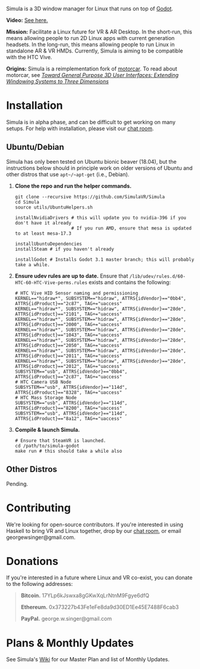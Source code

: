 [[file:./doc/TEMP_LOGO.png]]

Simula is a 3D window manager for Linux that runs on top of [[https://godotengine.org/][Godot]].

[[https://d.tube/#!/v/sudoreboot/t026ny0m][file:./doc/SimulaDesktop.png]]

*Video:* [[https://d.tube/#!/v/sudoreboot/t026ny0m][See here.]]

*Mission:* Facilitate a Linux future for VR & AR Desktop. In the short-run, this means allowing people to run 2D Linux apps with current generation headsets. In the long-run, this means allowing people to run Linux in standalone AR & VR HMDs. Currently, Simula is aiming to be compatible with the HTC Vive. 

*Origins:* Simula is a reimplementation fork of [[https://github.com/evil0sheep/motorcar][motorcar]]. To read about motorcar, see /[[https://github.com/evil0sheep/MastersThesis/blob/master/thesis.pdf?raw=true][Toward General Purpose 3D User Interfaces: Extending Windowing Systems to Three Dimensions]]/


* Installation

[[https://gitter.im/SimulaVR/Simula][file:./doc/GitterBadge.png]]

Simula is in alpha phase, and can be difficult to get working on many setups. For help with installation, please visit our [[https://gitter.im/SimulaVR/Simula][chat room]].

** Ubuntu/Debian

Simula has only been tested on Ubuntu bionic beaver (18.04), but the instructions below should in principle work on older versions of Ubuntu and other distros that use ~apt~/~apt-get~ (i.e., Debian).

1. *Clone the repo and run the helper commands.*

  #+BEGIN_SRC shell
  git clone --recursive https://github.com/SimulaVR/Simula
  cd Simula
  source utils/UbuntuHelpers.sh

  installNvidiaDrivers # this will update you to nvidia-396 if you don't have it already
                       # If you run AMD, ensure that mesa is updated to at least mesa-17.3

  installUbuntuDependencies
  installSteam # if you haven't already

  installGodot # Installs Godot 3.1 master branch; this will probably take a while.
  #+END_SRC

2. *Ensure udev rules are up to date.* Ensure that ~/lib/udev/rules.d/60-HTC-60-HTC-Vive-perms.rules~ exists and contains the following:

  #+BEGIN_SRC shell
  # HTC Vive HID Sensor naming and permissioning
  KERNEL=="hidraw*", SUBSYSTEM=="hidraw", ATTRS{idVendor}=="0bb4", ATTRS{idProduct}=="2c87", TAG+="uaccess"
  KERNEL=="hidraw*", SUBSYSTEM=="hidraw", ATTRS{idVendor}=="28de", ATTRS{idProduct}=="2101", TAG+="uaccess"
  KERNEL=="hidraw*", SUBSYSTEM=="hidraw", ATTRS{idVendor}=="28de", ATTRS{idProduct}=="2000", TAG+="uaccess"
  KERNEL=="hidraw*", SUBSYSTEM=="hidraw", ATTRS{idVendor}=="28de", ATTRS{idProduct}=="1043", TAG+="uaccess"
  KERNEL=="hidraw*", SUBSYSTEM=="hidraw", ATTRS{idVendor}=="28de", ATTRS{idProduct}=="2050", TAG+="uaccess"
  KERNEL=="hidraw*", SUBSYSTEM=="hidraw", ATTRS{idVendor}=="28de", ATTRS{idProduct}=="2011", TAG+="uaccess"
  KERNEL=="hidraw*", SUBSYSTEM=="hidraw", ATTRS{idVendor}=="28de", ATTRS{idProduct}=="2012", TAG+="uaccess"
  SUBSYSTEM=="usb", ATTRS{idVendor}=="0bb4", ATTRS{idProduct}=="2c87", TAG+="uaccess"
  # HTC Camera USB Node
  SUBSYSTEM=="usb", ATTRS{idVendor}=="114d", ATTRS{idProduct}=="8328", TAG+="uaccess"
  # HTC Mass Storage Node
  SUBSYSTEM=="usb", ATTRS{idVendor}=="114d", ATTRS{idProduct}=="8200", TAG+="uaccess"
  SUBSYSTEM=="usb", ATTRS{idVendor}=="114d", ATTRS{idProduct}=="8a12", TAG+="uaccess"
  #+END_SRC

3. *Compile & launch Simula.* 
  #+BEGIN_SRC shell
  # Ensure that SteamVR is launched.
  cd /path/to/simula-godot
  make run # this should take a while also
  #+END_SRC

** COMMENT Arch
** COMMENT Nix[OS]
** Other Distros

Pending.


* Contributing

We're looking for open-source contributors. If you're interested in using Haskell to bring VR and Linux together, drop by our [[https://gitter.im/SimulaVR/Simula][chat room]], or email georgewsinger@gmail.com.

* Donations

If you're interested in a future where Linux and VR co-exist, you can donate to the following addresses:

#+BEGIN_QUOTE
*Bitcoin.* 17YLp6kJswxa8gGKwXqLrNtnM9Fgye6dfQ

*Ethereum.* 0x373227b43Fe1eFe8da9d30ED1Ee45E7488F6cab3

*PayPal.* george.w.singer@gmail.com
#+END_QUOTE

** COMMENT Project Expenses

*Project Expenses.* Donations to the project pay for the following expenses:
  - Part-time developers (x 1)
  - Vive donations to contributors (x 3)
  - 

* Plans & Monthly Updates

See Simula's [[https://github.com/SimulaVR/Simula/wiki][Wiki]] for our Master Plan and list of Monthly Updates.

* TODO COMMENT TODOs
- [ ] SteamVR-for-Linux link
- [X] Explicit video link.
